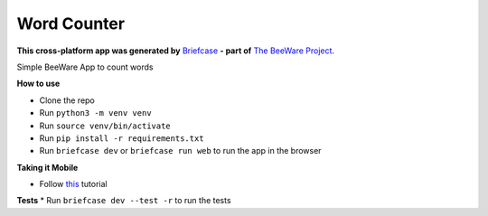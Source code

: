 Word Counter
============

**This cross-platform app was generated by** `Briefcase`_ **- part of**
`The BeeWare Project`_.

Simple BeeWare App to count words

.. _`Briefcase`: https://briefcase.readthedocs.io/
.. _`The BeeWare Project`: https://beeware.org/

**How to use**

* Clone the repo
* Run ``python3 -m venv venv``
* Run ``source venv/bin/activate``
* Run ``pip install -r requirements.txt``
* Run ``briefcase dev`` or ``briefcase run web`` to run the app in the browser

**Taking it Mobile**

* Follow `this`_ tutorial
.. _this: https://docs.beeware.org/en/latest/tutorial/tutorial-5/index.html

**Tests**
* Run ``briefcase dev --test -r`` to run the tests
